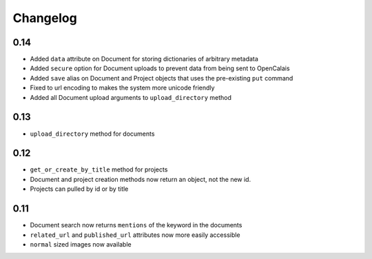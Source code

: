 =========
Changelog
=========

0.14
----
* Added ``data`` attribute on Document for storing dictionaries of arbitrary metadata
* Added ``secure`` option for Document uploads to prevent data from being sent to OpenCalais
* Added ``save`` alias on Document and Project objects that uses the pre-existing ``put`` command
* Fixed to url encoding to makes the system more unicode friendly
* Added all Document upload arguments to ``upload_directory`` method

0.13
----

* ``upload_directory`` method for documents

0.12
----

* ``get_or_create_by_title`` method for projects
* Document and project creation methods now return an object, not the new id.
* Projects can pulled by id or by title


0.11
----

* Document search now returns ``mentions`` of the keyword in the documents
* ``related_url`` and ``published_url`` attributes now more easily accessible
* ``normal`` sized images now available
